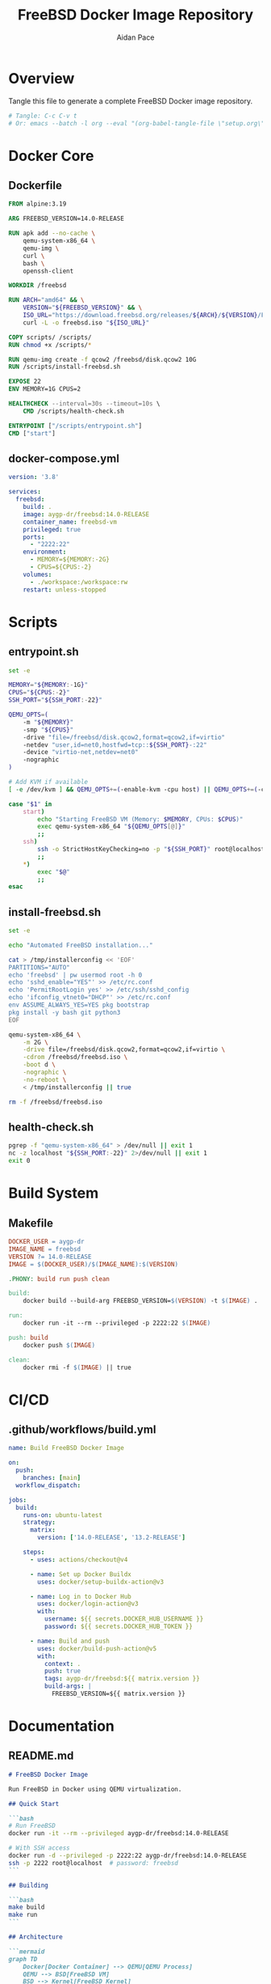 #+TITLE: FreeBSD Docker Image Repository
#+AUTHOR: Aidan Pace
#+EMAIL: apace@defrecord.com
#+PROPERTY: header-args :mkdirp t
#+PROPERTY: header-args:bash :shebang "#!/bin/bash"
#+STARTUP: overview

* Overview

Tangle this file to generate a complete FreeBSD Docker image repository.

#+begin_src bash :tangle no
# Tangle: C-c C-v t
# Or: emacs --batch -l org --eval "(org-babel-tangle-file \"setup.org\")"
#+end_src

* Docker Core

** Dockerfile

#+begin_src dockerfile :tangle Dockerfile
FROM alpine:3.19

ARG FREEBSD_VERSION=14.0-RELEASE

RUN apk add --no-cache \
    qemu-system-x86_64 \
    qemu-img \
    curl \
    bash \
    openssh-client

WORKDIR /freebsd

RUN ARCH="amd64" && \
    VERSION="${FREEBSD_VERSION}" && \
    ISO_URL="https://download.freebsd.org/releases/${ARCH}/${VERSION}/FreeBSD-${VERSION}-${ARCH}-disc1.iso" && \
    curl -L -o freebsd.iso "${ISO_URL}"

COPY scripts/ /scripts/
RUN chmod +x /scripts/*

RUN qemu-img create -f qcow2 /freebsd/disk.qcow2 10G
RUN /scripts/install-freebsd.sh

EXPOSE 22
ENV MEMORY=1G CPUS=2

HEALTHCHECK --interval=30s --timeout=10s \
    CMD /scripts/health-check.sh

ENTRYPOINT ["/scripts/entrypoint.sh"]
CMD ["start"]
#+end_src

** docker-compose.yml

#+begin_src yaml :tangle docker-compose.yml
version: '3.8'

services:
  freebsd:
    build: .
    image: aygp-dr/freebsd:14.0-RELEASE
    container_name: freebsd-vm
    privileged: true
    ports:
      - "2222:22"
    environment:
      - MEMORY=${MEMORY:-2G}
      - CPUS=${CPUS:-2}
    volumes:
      - ./workspace:/workspace:rw
    restart: unless-stopped
#+end_src

* Scripts

** entrypoint.sh

#+begin_src bash :tangle scripts/entrypoint.sh
set -e

MEMORY="${MEMORY:-1G}"
CPUS="${CPUS:-2}"
SSH_PORT="${SSH_PORT:-22}"

QEMU_OPTS=(
    -m "${MEMORY}"
    -smp "${CPUS}"
    -drive "file=/freebsd/disk.qcow2,format=qcow2,if=virtio"
    -netdev "user,id=net0,hostfwd=tcp::${SSH_PORT}-:22"
    -device "virtio-net,netdev=net0"
    -nographic
)

# Add KVM if available
[ -e /dev/kvm ] && QEMU_OPTS+=(-enable-kvm -cpu host) || QEMU_OPTS+=(-cpu qemu64)

case "$1" in
    start)
        echo "Starting FreeBSD VM (Memory: $MEMORY, CPUs: $CPUS)"
        exec qemu-system-x86_64 "${QEMU_OPTS[@]}"
        ;;
    ssh)
        ssh -o StrictHostKeyChecking=no -p "${SSH_PORT}" root@localhost
        ;;
    *)
        exec "$@"
        ;;
esac
#+end_src

** install-freebsd.sh

#+begin_src bash :tangle scripts/install-freebsd.sh
set -e

echo "Automated FreeBSD installation..."

cat > /tmp/installerconfig << 'EOF'
PARTITIONS="AUTO"
echo 'freebsd' | pw usermod root -h 0
echo 'sshd_enable="YES"' >> /etc/rc.conf
echo 'PermitRootLogin yes' >> /etc/ssh/sshd_config
echo 'ifconfig_vtnet0="DHCP"' >> /etc/rc.conf
env ASSUME_ALWAYS_YES=YES pkg bootstrap
pkg install -y bash git python3
EOF

qemu-system-x86_64 \
    -m 2G \
    -drive file=/freebsd/disk.qcow2,format=qcow2,if=virtio \
    -cdrom /freebsd/freebsd.iso \
    -boot d \
    -nographic \
    -no-reboot \
    < /tmp/installerconfig || true

rm -f /freebsd/freebsd.iso
#+end_src

** health-check.sh

#+begin_src bash :tangle scripts/health-check.sh
pgrep -f "qemu-system-x86_64" > /dev/null || exit 1
nc -z localhost "${SSH_PORT:-22}" 2>/dev/null || exit 1
exit 0
#+end_src

* Build System

** Makefile

#+begin_src makefile :tangle Makefile
DOCKER_USER = aygp-dr
IMAGE_NAME = freebsd
VERSION ?= 14.0-RELEASE
IMAGE = $(DOCKER_USER)/$(IMAGE_NAME):$(VERSION)

.PHONY: build run push clean

build:
	docker build --build-arg FREEBSD_VERSION=$(VERSION) -t $(IMAGE) .

run:
	docker run -it --rm --privileged -p 2222:22 $(IMAGE)

push: build
	docker push $(IMAGE)

clean:
	docker rmi -f $(IMAGE) || true
#+end_src

* CI/CD

** .github/workflows/build.yml

#+begin_src yaml :tangle .github/workflows/build.yml
name: Build FreeBSD Docker Image

on:
  push:
    branches: [main]
  workflow_dispatch:

jobs:
  build:
    runs-on: ubuntu-latest
    strategy:
      matrix:
        version: ['14.0-RELEASE', '13.2-RELEASE']
    
    steps:
      - uses: actions/checkout@v4
      
      - name: Set up Docker Buildx
        uses: docker/setup-buildx-action@v3
      
      - name: Log in to Docker Hub
        uses: docker/login-action@v3
        with:
          username: ${{ secrets.DOCKER_HUB_USERNAME }}
          password: ${{ secrets.DOCKER_HUB_TOKEN }}
      
      - name: Build and push
        uses: docker/build-push-action@v5
        with:
          context: .
          push: true
          tags: aygp-dr/freebsd:${{ matrix.version }}
          build-args: |
            FREEBSD_VERSION=${{ matrix.version }}
#+end_src

* Documentation

** README.md

#+begin_src markdown :tangle README.md
# FreeBSD Docker Image

Run FreeBSD in Docker using QEMU virtualization.

## Quick Start

```bash
# Run FreeBSD
docker run -it --rm --privileged aygp-dr/freebsd:14.0-RELEASE

# With SSH access
docker run -d --privileged -p 2222:22 aygp-dr/freebsd:14.0-RELEASE
ssh -p 2222 root@localhost  # password: freebsd
```

## Building

```bash
make build
make run
```

## Architecture

```mermaid
graph TD
    Docker[Docker Container] --> QEMU[QEMU Process]
    QEMU --> BSD[FreeBSD VM]
    BSD --> Kernel[FreeBSD Kernel]
    Kernel --> Services[SSH/Services]
```

## License

MIT
#+end_src

** .gitignore

#+begin_src text :tangle .gitignore
.DS_Store
*.swp
.env
*.qcow2
*.iso
workspace/*
!workspace/.gitkeep
#+end_src

** workspace/.gitkeep

#+begin_src text :tangle workspace/.gitkeep
#+end_src

* Usage

After tangling, the repository is ready:

#+begin_src bash :tangle no
# Initialize and build
git init
git add .
git commit -m "Initial commit: FreeBSD Docker image"
git remote add origin git@github.com:aygp-dr/freebsd-docker.git

# Build and test
make build
make run
#+end_src
#+end_src
